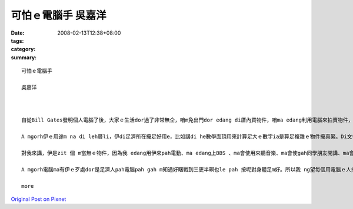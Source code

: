 可怕ｅ電腦手 吳嘉洋
############################

:date: 2008-02-13T12:38+08:00
:tags: 
:category: 
:summary: 


:: 


  可怕ｅ電腦手

  吳嘉洋



  自從Bill Gates發明個人電腦了後，大家ｅ生活dor過了非常無仝，咱m免出門dor edang di厝內買物件，咱ma edang利用電腦來拍賣物件，對細漢囡仔來講無聊ｅ時陣dor edang提來pah電動，到zitma為止攏是講di厝leh 用。

  A mgorh伊ｅ用途m na di leh厝li，伊di足濟所在攏足好用e，比如講di he數學面頂用來計算足大ｅ數字ia是算足複雜ｅ物件攏真緊。Di文書處理面頂ma真好用，伊edang ga足濟資料整理gah足清楚。伊有zit 個上大ｅ優點dor是伊 m 免歇睏，edang一直做工作，所以講電腦真正是zit 個真好ｅ物件。

  對我來講，伊是zit 個 m當無ｅ物件，因為我 edang用伊來pah電動、ma edang上BBS 、ma會使用來聽音樂、ma會使gah同學朋友開講、ma會使去internet面頂查資料看消息，總講zit句dor是足好用dor對啊!

  A mgorh電腦ma有伊ｅ歹處dor是足濟人pah電腦pah gah m知通好睏戰到三更半暝也le pah 按呢對身體足m好。所以我 ng望每個用電腦ｅ人攏愛知分寸。

  more


`Original Post on Pixnet <http://daiqi007.pixnet.net/blog/post/14245029>`_